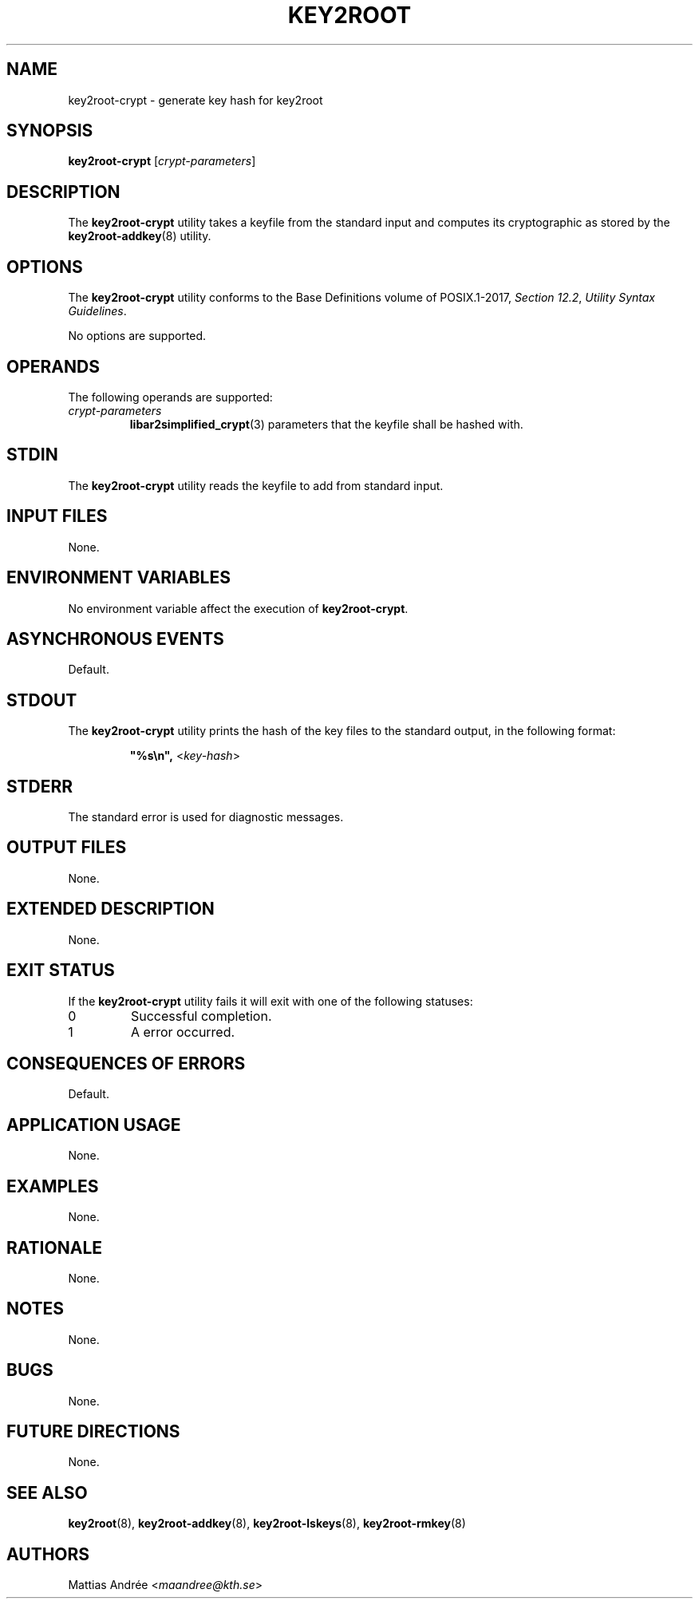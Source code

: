 .TH KEY2ROOT 8 key2root-crypt

.SH NAME
key2root-crypt - generate key hash for key2root

.SH SYNOPSIS
.B key2root-crypt
.RI [ crypt-parameters ]

.SH DESCRIPTION
The
.B key2root-crypt
utility takes a keyfile from the standard input and computes
its cryptographic as stored by the
.BR key2root-addkey (8)
utility.

.SH OPTIONS
The
.B key2root-crypt
utility conforms to the Base Definitions volume of POSIX.1-2017,
.IR "Section 12.2" ,
.IR "Utility Syntax Guidelines" .
.PP
No options are supported.

.SH OPERANDS
The following operands are supported:
.TP
.I crypt-parameters
.BR libar2simplified_crypt (3)
parameters that the keyfile shall be hashed with.

.SH STDIN
The
.B key2root-crypt
utility reads the keyfile to add from standard input.

.SH INPUT FILES
None.

.SH ENVIRONMENT VARIABLES
No environment variable affect the execution of
.BR key2root-crypt .

.SH ASYNCHRONOUS EVENTS
Default.

.SH STDOUT
The
.B key2root-crypt
utility prints the hash of the key files to the standard output, in the following format:
.RS
.nf

\fB\(dq%s\en\(dq, \fP<\fIkey-hash\fP>
.fi
.RE

.SH STDERR
The standard error is used for diagnostic messages.

.SH OUTPUT FILES
None.

.SH EXTENDED DESCRIPTION
None.

.SH EXIT STATUS
If the
.B key2root-crypt
utility fails it will exit with one of the following statuses:
.TP
0
Successful completion.
.TP
1
A error occurred.

.SH CONSEQUENCES OF ERRORS
Default.

.SH APPLICATION USAGE
None.

.SH EXAMPLES
None.

.SH RATIONALE
None.

.SH NOTES
None.

.SH BUGS
None.

.SH FUTURE DIRECTIONS
None.

.SH SEE ALSO
.BR key2root (8),
.BR key2root-addkey (8),
.BR key2root-lskeys (8),
.BR key2root-rmkey (8)

.SH AUTHORS
Mattias Andrée
.RI < maandree@kth.se >
